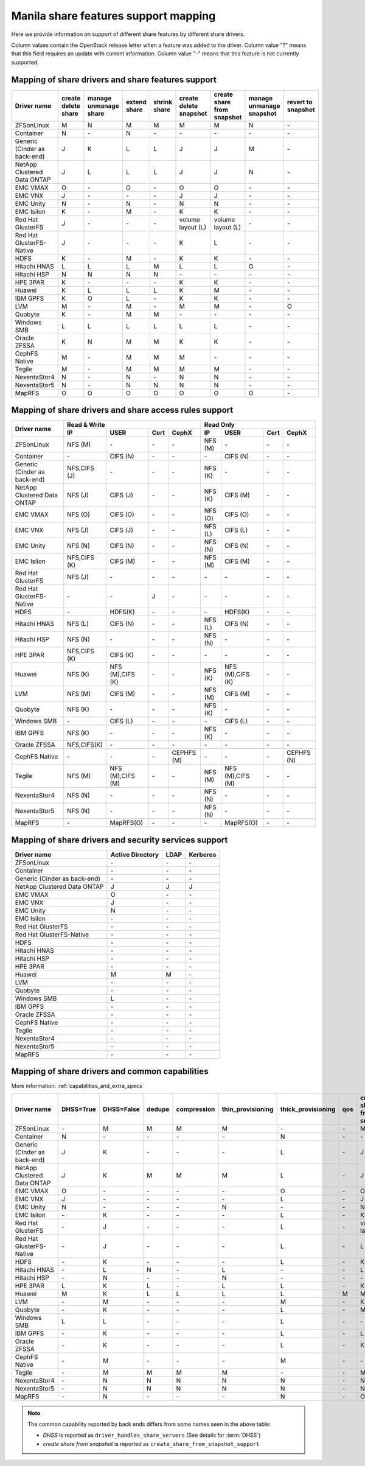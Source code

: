 ..
      Copyright 2015 Mirantis Inc.
      All Rights Reserved.

      Licensed under the Apache License, Version 2.0 (the "License"); you may
      not use this file except in compliance with the License. You may obtain
      a copy of the License at

          http://www.apache.org/licenses/LICENSE-2.0

      Unless required by applicable law or agreed to in writing, software
      distributed under the License is distributed on an "AS IS" BASIS, WITHOUT
      WARRANTIES OR CONDITIONS OF ANY KIND, either express or implied. See the
      License for the specific language governing permissions and limitations
      under the License.

Manila share features support mapping
=====================================

Here we provide information on support of different share features by different
share drivers.

Column values contain the OpenStack release letter when a feature was added
to the driver.
Column value "?" means that this field requires an update with current
information.
Column value "-" means that this feature is not currently supported.


Mapping of share drivers and share features support
---------------------------------------------------

+----------------------------------------+-----------------------+-----------------------+--------------+--------------+------------------------+----------------------------+--------------------------+--------------------+
|               Driver name              | create delete share   | manage unmanage share | extend share | shrink share | create delete snapshot | create share from snapshot | manage unmanage snapshot | revert to snapshot |
+========================================+=======================+=======================+==============+==============+========================+============================+==========================+====================+
|               ZFSonLinux               |           M           |           N           |       M      |       M      |            M           |              M             |            N             |          \-        |
+----------------------------------------+-----------------------+-----------------------+--------------+--------------+------------------------+----------------------------+--------------------------+--------------------+
|               Container                |           N           |          \-           |       N      |      \-      |           \-           |             \-             |           \-             |          \-        |
+----------------------------------------+-----------------------+-----------------------+--------------+--------------+------------------------+----------------------------+--------------------------+--------------------+
|      Generic (Cinder as back-end)      |           J           |           K           |       L      |       L      |            J           |              J             |            M             |          \-        |
+----------------------------------------+-----------------------+-----------------------+--------------+--------------+------------------------+----------------------------+--------------------------+--------------------+
|       NetApp Clustered Data ONTAP      |           J           |           L           |       L      |       L      |            J           |              J             |            N             |          \-        |
+----------------------------------------+-----------------------+-----------------------+--------------+--------------+------------------------+----------------------------+--------------------------+--------------------+
|                 EMC VMAX               |           O           |          \-           |       O      |       \-     |            O           |              O             |            \-            |          \-        |
+----------------------------------------+-----------------------+-----------------------+--------------+--------------+------------------------+----------------------------+--------------------------+--------------------+
|                 EMC VNX                |           J           |          \-           |      \-      |       \-     |            J           |              J             |            \-            |          \-        |
+----------------------------------------+-----------------------+-----------------------+--------------+--------------+------------------------+----------------------------+--------------------------+--------------------+
|                EMC Unity               |           N           |          \-           |       N      |       \-     |            N           |              N             |            \-            |          \-        |
+----------------------------------------+-----------------------+-----------------------+--------------+--------------+------------------------+----------------------------+--------------------------+--------------------+
|               EMC Isilon               |           K           |          \-           |       M      |      \-      |            K           |              K             |            \-            |          \-        |
+----------------------------------------+-----------------------+-----------------------+--------------+--------------+------------------------+----------------------------+--------------------------+--------------------+
|            Red Hat GlusterFS           |           J           |          \-           |      \-      |      \-      |    volume layout (L)   |      volume layout (L)     |            \-            |          \-        |
+----------------------------------------+-----------------------+-----------------------+--------------+--------------+------------------------+----------------------------+--------------------------+--------------------+
|        Red Hat GlusterFS-Native        |           J           |          \-           |      \-      |      \-      |            K           |              L             |            \-            |          \-        |
+----------------------------------------+-----------------------+-----------------------+--------------+--------------+------------------------+----------------------------+--------------------------+--------------------+
|                  HDFS                  |           K           |          \-           |       M      |      \-      |            K           |              K             |            \-            |          \-        |
+----------------------------------------+-----------------------+-----------------------+--------------+--------------+------------------------+----------------------------+--------------------------+--------------------+
|              Hitachi HNAS              |           L           |           L           |       L      |       M      |            L           |              L             |            O             |          \-        |
+----------------------------------------+-----------------------+-----------------------+--------------+--------------+------------------------+----------------------------+--------------------------+--------------------+
|              Hitachi HSP               |           N           |           N           |       N      |       N      |           \-           |             \-             |            \-            |          \-        |
+----------------------------------------+-----------------------+-----------------------+--------------+--------------+------------------------+----------------------------+--------------------------+--------------------+
|                HPE 3PAR                |           K           |          \-           |      \-      |      \-      |            K           |              K             |            \-            |          \-        |
+----------------------------------------+-----------------------+-----------------------+--------------+--------------+------------------------+----------------------------+--------------------------+--------------------+
|                 Huawei                 |           K           |           L           |       L      |       L      |            K           |              M             |            \-            |          \-        |
+----------------------------------------+-----------------------+-----------------------+--------------+--------------+------------------------+----------------------------+--------------------------+--------------------+
|                IBM GPFS                |           K           |           O           |       L      |      \-      |            K           |              K             |            \-            |          \-        |
+----------------------------------------+-----------------------+-----------------------+--------------+--------------+------------------------+----------------------------+--------------------------+--------------------+
|                  LVM                   |           M           |          \-           |       M      |      \-      |            M           |              M             |            \-            |          O         |
+----------------------------------------+-----------------------+-----------------------+--------------+--------------+------------------------+----------------------------+--------------------------+--------------------+
|                Quobyte                 |           K           |           \-          |       M      |       M      |           \-           |             \-             |            \-            |          \-        |
+----------------------------------------+-----------------------+-----------------------+--------------+--------------+------------------------+----------------------------+--------------------------+--------------------+
|              Windows SMB               |           L           |           L           |       L      |       L      |            L           |              L             |            \-            |          \-        |
+----------------------------------------+-----------------------+-----------------------+--------------+--------------+------------------------+----------------------------+--------------------------+--------------------+
|             Oracle ZFSSA               |           K           |           N           |       M      |       M      |            K           |              K             |            \-            |          \-        |
+----------------------------------------+-----------------------+-----------------------+--------------+--------------+------------------------+----------------------------+--------------------------+--------------------+
|             CephFS Native              |           M           |          \-           |      M       |      M       |            M           |             \-             |            \-            |          \-        |
+----------------------------------------+-----------------------+-----------------------+--------------+--------------+------------------------+----------------------------+--------------------------+--------------------+
|                 Tegile                 |           M           |          \-           |       M      |       M      |            M           |              M             |            \-            |          \-        |
+----------------------------------------+-----------------------+-----------------------+--------------+--------------+------------------------+----------------------------+--------------------------+--------------------+
|              NexentaStor4              |           N           |          \-           |       N      |      \-      |            N           |              N             |            \-            |          \-        |
+----------------------------------------+-----------------------+-----------------------+--------------+--------------+------------------------+----------------------------+--------------------------+--------------------+
|              NexentaStor5              |           N           |          \-           |       N      |       N      |            N           |              N             |            \-            |          \-        |
+----------------------------------------+-----------------------+-----------------------+--------------+--------------+------------------------+----------------------------+--------------------------+--------------------+
|                 MapRFS                 |           O           |           O           |       O      |       O      |            O           |              O             |            O             |          \-        |
+----------------------------------------+-----------------------+-----------------------+--------------+--------------+------------------------+----------------------------+--------------------------+--------------------+


Mapping of share drivers and share access rules support
-------------------------------------------------------

+----------------------------------------+-----------------------------------------------------------+---------------------------------------------------------+
|                                        |                  Read & Write                             |                       Read Only                         |
+             Driver name                +--------------+----------------+------------+--------------+--------------+----------------+------------+------------+
|                                        |      IP      |      USER      |    Cert    |    CephX     |        IP    |      USER      |    Cert    |    CephX   |
+========================================+==============+================+============+==============+==============+================+============+============+
|               ZFSonLinux               |    NFS (M)   |       \-       |     \-     |      \-      |    NFS (M)   |       \-       |     \-     |     \-     |
+----------------------------------------+--------------+----------------+------------+--------------+--------------+----------------+------------+------------+
|               Container                |      \-      |    CIFS (N)    |     \-     |      \-      |      \-      |    CIFS (N)    |     \-     |     \-     |
+----------------------------------------+--------------+----------------+------------+--------------+--------------+----------------+------------+------------+
|      Generic (Cinder as back-end)      | NFS,CIFS (J) |       \-       |     \-     |      \-      |    NFS (K)   |       \-       |     \-     |     \-     |
+----------------------------------------+--------------+----------------+------------+--------------+--------------+----------------+------------+------------+
|       NetApp Clustered Data ONTAP      |    NFS (J)   |    CIFS (J)    |     \-     |      \-      |    NFS (K)   |    CIFS (M)    |     \-     |     \-     |
+----------------------------------------+--------------+----------------+------------+--------------+--------------+----------------+------------+------------+
|                EMC VMAX                |    NFS (O)   |    CIFS (O)    |     \-     |      \-      |    NFS (O)   |    CIFS (O)    |     \-     |     \-     |
+----------------------------------------+--------------+----------------+------------+--------------+--------------+----------------+------------+------------+
|                 EMC VNX                |    NFS (J)   |    CIFS (J)    |     \-     |      \-      |    NFS (L)   |    CIFS (L)    |     \-     |     \-     |
+----------------------------------------+--------------+----------------+------------+--------------+--------------+----------------+------------+------------+
|                EMC Unity               |    NFS (N)   |    CIFS (N)    |     \-     |      \-      |    NFS (N)   |    CIFS (N)    |     \-     |     \-     |
+----------------------------------------+--------------+----------------+------------+--------------+--------------+----------------+------------+------------+
|               EMC Isilon               | NFS,CIFS (K) |    CIFS (M)    |     \-     |      \-      |    NFS (M)   |    CIFS (M)    |     \-     |     \-     |
+----------------------------------------+--------------+----------------+------------+--------------+--------------+----------------+------------+------------+
|            Red Hat GlusterFS           |     NFS (J)  |       \-       |     \-     |      \-      |      \-      |       \-       |     \-     |     \-     |
+----------------------------------------+--------------+----------------+------------+--------------+--------------+----------------+------------+------------+
|        Red Hat GlusterFS-Native        |      \-      |       \-       |      J     |      \-      |      \-      |       \-       |     \-     |     \-     |
+----------------------------------------+--------------+----------------+------------+--------------+--------------+----------------+------------+------------+
|                  HDFS                  |      \-      |     HDFS(K)    |     \-     |      \-      |      \-      |     HDFS(K)    |     \-     |     \-     |
+----------------------------------------+--------------+----------------+------------+--------------+--------------+----------------+------------+------------+
|              Hitachi HNAS              |    NFS (L)   |     CIFS (N)   |     \-     |      \-      |    NFS (L)   |     CIFS (N)   |     \-     |     \-     |
+----------------------------------------+--------------+----------------+------------+--------------+--------------+----------------+------------+------------+
|              Hitachi HSP               |    NFS (N)   |       \-       |     \-     |      \-      |    NFS (N)   |       \-       |     \-     |     \-     |
+----------------------------------------+--------------+----------------+------------+--------------+--------------+----------------+------------+------------+
|                HPE 3PAR                | NFS,CIFS (K) |     CIFS (K)   |     \-     |      \-      |      \-      |       \-       |     \-     |     \-     |
+----------------------------------------+--------------+----------------+------------+--------------+--------------+----------------+------------+------------+
|                 Huawei                 |    NFS (K)   |NFS (M),CIFS (K)|     \-     |      \-      |    NFS (K)   |NFS (M),CIFS (K)|     \-     |     \-     |
+----------------------------------------+--------------+----------------+------------+--------------+--------------+----------------+------------+------------+
|                 LVM                    |    NFS (M)   |    CIFS (M)    |     \-     |      \-      |    NFS (M)   |    CIFS (M)    |     \-     |     \-     |
+----------------------------------------+--------------+----------------+------------+--------------+--------------+----------------+------------+------------+
|                Quobyte                 |    NFS (K)   |       \-       |     \-     |      \-      |    NFS (K)   |       \-       |     \-     |     \-     |
+----------------------------------------+--------------+----------------+------------+--------------+--------------+----------------+------------+------------+
|              Windows SMB               |      \-      |    CIFS (L)    |     \-     |      \-      |      \-      |    CIFS (L)    |     \-     |     \-     |
+----------------------------------------+--------------+----------------+------------+--------------+--------------+----------------+------------+------------+
|                IBM GPFS                |    NFS (K)   |       \-       |     \-     |      \-      |    NFS (K)   |       \-       |     \-     |     \-     |
+----------------------------------------+--------------+----------------+------------+--------------+--------------+----------------+------------+------------+
|              Oracle ZFSSA              |  NFS,CIFS(K) |       \-       |     \-     |      \-      |      \-      |       \-       |     \-     |     \-     |
+----------------------------------------+--------------+----------------+------------+--------------+--------------+----------------+------------+------------+
|              CephFS Native             |      \-      |       \-       |     \-     |  CEPHFS (M)  |      \-      |       \-       |     \-     | CEPHFS (N) |
+----------------------------------------+--------------+----------------+------------+--------------+--------------+----------------+------------+------------+
|                 Tegile                 |    NFS (M)   |NFS (M),CIFS (M)|     \-     |      \-      |    NFS (M)   |NFS (M),CIFS (M)|     \-     |     \-     |
+----------------------------------------+--------------+----------------+------------+--------------+--------------+----------------+------------+------------+
|              NexentaStor4              |    NFS (N)   |       \-       |     \-     |      \-      |    NFS (N)   |       \-       |     \-     |     \-     |
+----------------------------------------+--------------+----------------+------------+--------------+--------------+----------------+------------+------------+
|              NexentaStor5              |    NFS (N)   |       \-       |     \-     |      \-      |    NFS (N)   |       \-       |     \-     |     \-     |
+----------------------------------------+--------------+----------------+------------+--------------+--------------+----------------+------------+------------+
|                 MapRFS                 |      \-      |    MapRFS(O)   |     \-     |      \-      |      \-      |    MapRFS(O)   |     \-     |     \-     |
+----------------------------------------+--------------+----------------+------------+--------------+--------------+----------------+------------+------------+

Mapping of share drivers and security services support
------------------------------------------------------

+----------------------------------------+------------------+-----------------+------------------+
|              Driver name               | Active Directory |       LDAP      |      Kerberos    |
+========================================+==================+=================+==================+
|               ZFSonLinux               |         \-       |         \-      |         \-       |
+----------------------------------------+------------------+-----------------+------------------+
|               Container                |         \-       |         \-      |         \-       |
+----------------------------------------+------------------+-----------------+------------------+
|      Generic (Cinder as back-end)      |         \-       |         \-      |         \-       |
+----------------------------------------+------------------+-----------------+------------------+
|       NetApp Clustered Data ONTAP      |         J        |         J       |         J        |
+----------------------------------------+------------------+-----------------+------------------+
|                EMC VMAX                |         O        |         \-      |         \-       |
+----------------------------------------+------------------+-----------------+------------------+
|                 EMC VNX                |         J        |         \-      |         \-       |
+----------------------------------------+------------------+-----------------+------------------+
|                EMC Unity               |         N        |         \-      |         \-       |
+----------------------------------------+------------------+-----------------+------------------+
|               EMC Isilon               |        \-        |        \-       |        \-        |
+----------------------------------------+------------------+-----------------+------------------+
|            Red Hat GlusterFS           |        \-        |        \-       |        \-        |
+----------------------------------------+------------------+-----------------+------------------+
|        Red Hat GlusterFS-Native        |        \-        |        \-       |        \-        |
+----------------------------------------+------------------+-----------------+------------------+
|                  HDFS                  |         \-       |         \-      |         \-       |
+----------------------------------------+------------------+-----------------+------------------+
|              Hitachi HNAS              |         \-       |         \-      |         \-       |
+----------------------------------------+------------------+-----------------+------------------+
|              Hitachi HSP               |         \-       |         \-      |         \-       |
+----------------------------------------+------------------+-----------------+------------------+
|                HPE 3PAR                |        \-        |        \-       |        \-        |
+----------------------------------------+------------------+-----------------+------------------+
|                 Huawei                 |         M        |         M       |         \-       |
+----------------------------------------+------------------+-----------------+------------------+
|                   LVM                  |         \-       |         \-      |         \-       |
+----------------------------------------+------------------+-----------------+------------------+
|                Quobyte                 |         \-       |         \-      |         \-       |
+----------------------------------------+------------------+-----------------+------------------+
|              Windows SMB               |         L        |         \-      |         \-       |
+----------------------------------------+------------------+-----------------+------------------+
|                IBM GPFS                |        \-        |         \-      |        \-        |
+----------------------------------------+------------------+-----------------+------------------+
|              Oracle ZFSSA              |        \-        |        \-       |        \-        |
+----------------------------------------+------------------+-----------------+------------------+
|              CephFS Native             |        \-        |        \-       |        \-        |
+----------------------------------------+------------------+-----------------+------------------+
|                Tegile                  |        \-        |        \-       |        \-        |
+----------------------------------------+------------------+-----------------+------------------+
|              NexentaStor4              |        \-        |        \-       |        \-        |
+----------------------------------------+------------------+-----------------+------------------+
|              NexentaStor5              |        \-        |        \-       |        \-        |
+----------------------------------------+------------------+-----------------+------------------+
|                 MapRFS                 |         \-       |         \-      |         \-       |
+----------------------------------------+------------------+-----------------+------------------+


Mapping of share drivers and common capabilities
------------------------------------------------

More information: :ref:`capabilities_and_extra_specs`

+----------------------------------------+-----------+------------+--------+-------------+-------------------+--------------------+-----+----------------------------+--------------------+
|              Driver name               | DHSS=True | DHSS=False | dedupe | compression | thin_provisioning | thick_provisioning | qos | create share from snapshot | revert to snapshot |
+========================================+===========+============+========+=============+===================+====================+=====+============================+====================+
|               ZFSonLinux               |     \-    |      M     |   M    |      M      |         M         |          \-        | \-  |              M             |          \-        |
+----------------------------------------+-----------+------------+--------+-------------+-------------------+--------------------+-----+----------------------------+--------------------+
|               Container                |     N     |     \-     |   \-   |      \-     |        \-         |          N         | \-  |             \-             |          \-        |
+----------------------------------------+-----------+------------+--------+-------------+-------------------+--------------------+-----+----------------------------+--------------------+
|      Generic (Cinder as back-end)      |     J     |      K     |   \-   |      \-     |        \-         |          L         | \-  |              J             |          \-        |
+----------------------------------------+-----------+------------+--------+-------------+-------------------+--------------------+-----+----------------------------+--------------------+
|       NetApp Clustered Data ONTAP      |     J     |      K     |   M    |      M      |         M         |          L         | \-  |              J             |          \-        |
+----------------------------------------+-----------+------------+--------+-------------+-------------------+--------------------+-----+----------------------------+--------------------+
|                EMC VMAX                |     O     |      \-    |   \-   |      \-     |        \-         |          O         | \-  |              O             |          \-        |
+----------------------------------------+-----------+------------+--------+-------------+-------------------+--------------------+-----+----------------------------+--------------------+
|                 EMC VNX                |     J     |      \-    |   \-   |      \-     |        \-         |          L         | \-  |              J             |          \-        |
+----------------------------------------+-----------+------------+--------+-------------+-------------------+--------------------+-----+----------------------------+--------------------+
|                EMC Unity               |     N     |      \-    |   \-   |      \-     |         N         |          \-        | \-  |              N             |          \-        |
+----------------------------------------+-----------+------------+--------+-------------+-------------------+--------------------+-----+----------------------------+--------------------+
|               EMC Isilon               |     \-    |      K     |   \-   |      \-     |        \-         |          L         | \-  |              K             |          \-        |
+----------------------------------------+-----------+------------+--------+-------------+-------------------+--------------------+-----+----------------------------+--------------------+
|            Red Hat GlusterFS           |     \-    |      J     |   \-   |      \-     |        \-         |          L         | \-  |      volume layout (L)     |          \-        |
+----------------------------------------+-----------+------------+--------+-------------+-------------------+--------------------+-----+----------------------------+--------------------+
|        Red Hat GlusterFS-Native        |     \-    |      J     |   \-   |      \-     |        \-         |          L         | \-  |              L             |          \-        |
+----------------------------------------+-----------+------------+--------+-------------+-------------------+--------------------+-----+----------------------------+--------------------+
|                  HDFS                  |     \-    |      K     |   \-   |      \-     |        \-         |          L         | \-  |              K             |          \-        |
+----------------------------------------+-----------+------------+--------+-------------+-------------------+--------------------+-----+----------------------------+--------------------+
|              Hitachi HNAS              |     \-    |      L     |   N    |      \-     |         L         |         \-         | \-  |              L             |          \-        |
+----------------------------------------+-----------+------------+--------+-------------+-------------------+--------------------+-----+----------------------------+--------------------+
|              Hitachi HSP               |     \-    |      N     |   \-   |      \-     |         N         |         \-         | \-  |             \-             |          \-        |
+----------------------------------------+-----------+------------+--------+-------------+-------------------+--------------------+-----+----------------------------+--------------------+
|                HPE 3PAR                |     L     |      K     |   L    |      \-     |         L         |          L         | \-  |              K             |          \-        |
+----------------------------------------+-----------+------------+--------+-------------+-------------------+--------------------+-----+----------------------------+--------------------+
|                 Huawei                 |     M     |      K     |   L    |      L      |         L         |          L         |  M  |              M             |          \-        |
+----------------------------------------+-----------+------------+--------+-------------+-------------------+--------------------+-----+----------------------------+--------------------+
|                   LVM                  |     \-    |      M     |   \-   |      \-     |        \-         |          M         | \-  |              K             |          O         |
+----------------------------------------+-----------+------------+--------+-------------+-------------------+--------------------+-----+----------------------------+--------------------+
|                Quobyte                 |     \-    |      K     |   \-   |      \-     |        \-         |          L         | \-  |              M             |          \-        |
+----------------------------------------+-----------+------------+--------+-------------+-------------------+--------------------+-----+----------------------------+--------------------+
|              Windows SMB               |     L     |      L     |   \-   |      \-     |        \-         |          L         | \-  |             \-             |          \-        |
+----------------------------------------+-----------+------------+--------+-------------+-------------------+--------------------+-----+----------------------------+--------------------+
|                IBM GPFS                |     \-    |      K     |   \-   |      \-     |        \-         |          L         | \-  |              L             |          \-        |
+----------------------------------------+-----------+------------+--------+-------------+-------------------+--------------------+-----+----------------------------+--------------------+
|              Oracle ZFSSA              |     \-    |      K     |   \-   |      \-     |        \-         |          L         | \-  |              K             |          \-        |
+----------------------------------------+-----------+------------+--------+-------------+-------------------+--------------------+-----+----------------------------+--------------------+
|              CephFS Native             |     \-    |      M     |   \-   |      \-     |        \-         |          M         | \-  |             \-             |          \-        |
+----------------------------------------+-----------+------------+--------+-------------+-------------------+--------------------+-----+----------------------------+--------------------+
|                Tegile                  |     \-    |      M     |   M    |      M      |         M         |         \-         | \-  |              M             |          \-        |
+----------------------------------------+-----------+------------+--------+-------------+-------------------+--------------------+-----+----------------------------+--------------------+
|              NexentaStor4              |     \-    |      N     |   N    |      N      |         N         |          N         | \-  |              N             |          \-        |
+----------------------------------------+-----------+------------+--------+-------------+-------------------+--------------------+-----+----------------------------+--------------------+
|              NexentaStor5              |     \-    |      N     |   N    |      N      |         N         |          N         | \-  |              N             |          \-        |
+----------------------------------------+-----------+------------+--------+-------------+-------------------+--------------------+-----+----------------------------+--------------------+
|                 MapRFS                 |     \-    |      N     |   \-   |      \-     |        \-         |          N         | \-  |              O             |          \-        |
+----------------------------------------+-----------+------------+--------+-------------+-------------------+--------------------+-----+----------------------------+--------------------+

.. note::

    The common capability reported by back ends differs from some names seen in the above table:

    * `DHSS` is reported as ``driver_handles_share_servers`` (See details for :term:`DHSS`)
    * `create share from snapshot` is reported as ``create_share_from_snapshot_support``
